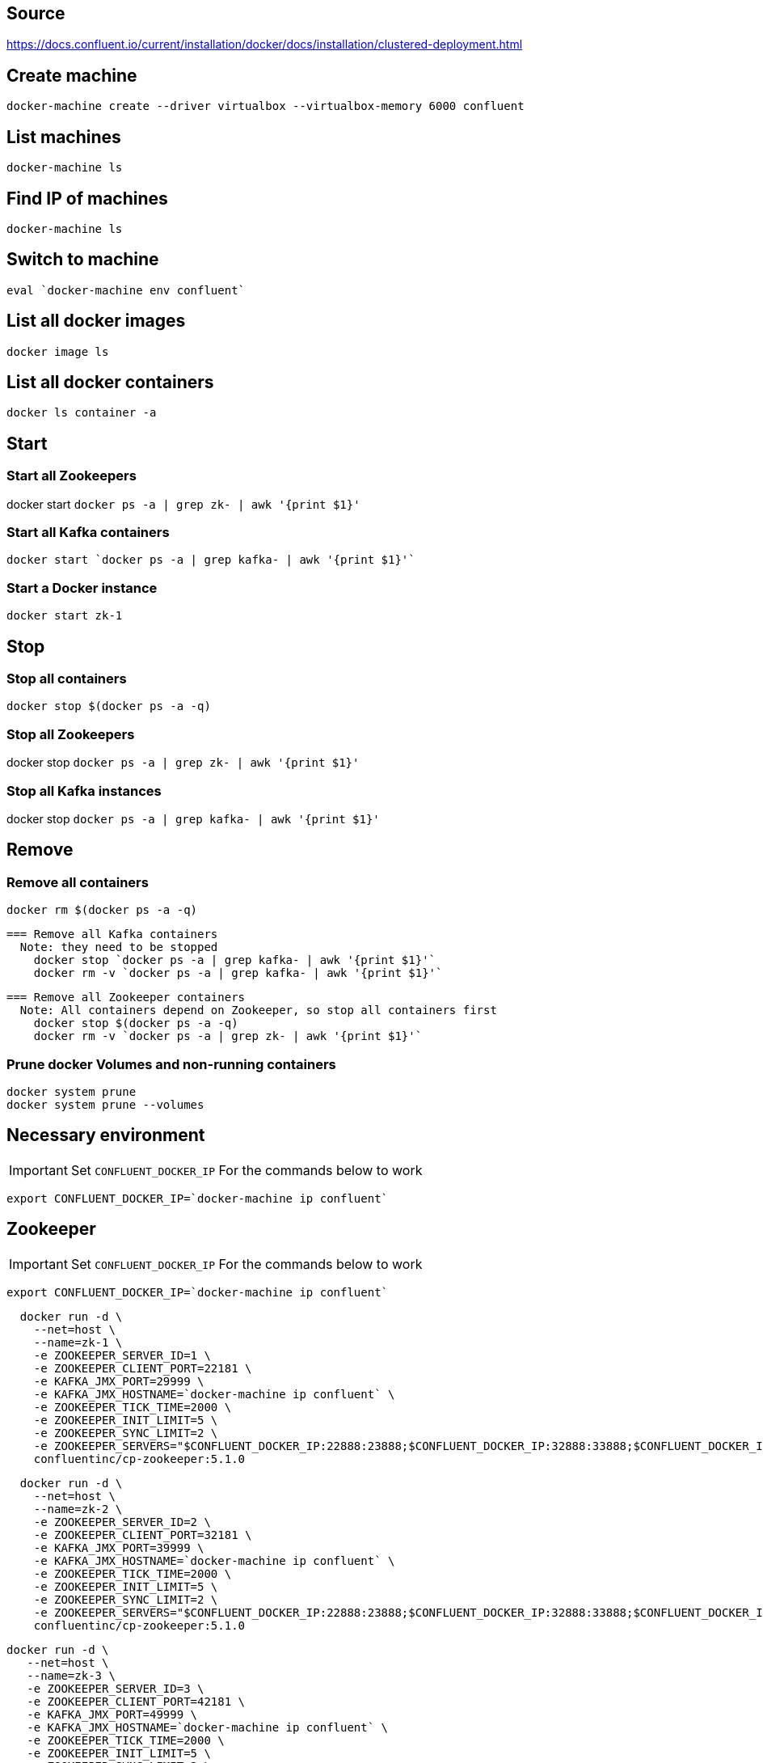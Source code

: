 == Source
https://docs.confluent.io/current/installation/docker/docs/installation/clustered-deployment.html

== Create machine
  docker-machine create --driver virtualbox --virtualbox-memory 6000 confluent

== List machines
  docker-machine ls

== Find IP of machines
  docker-machine ls

== Switch to machine
  eval `docker-machine env confluent`

== List all docker images
  docker image ls

== List all docker containers
  docker ls container -a

// -------------------------------

== Start ==
=== Start all Zookeepers
docker start `docker ps -a | grep zk- | awk '{print $1}'`

=== Start all Kafka containers
  docker start `docker ps -a | grep kafka- | awk '{print $1}'`

=== Start a Docker instance
  docker start zk-1

// -------------------------------

== Stop ==
=== Stop all containers
  docker stop $(docker ps -a -q)

=== Stop all Zookeepers
docker stop `docker ps -a | grep zk- | awk '{print $1}'`

=== Stop all Kafka instances
docker stop `docker ps -a | grep kafka- | awk '{print $1}'`

// -------------------------------

== Remove ==
=== Remove all containers
  docker rm $(docker ps -a -q)

  === Remove all Kafka containers
    Note: they need to be stopped
      docker stop `docker ps -a | grep kafka- | awk '{print $1}'`
      docker rm -v `docker ps -a | grep kafka- | awk '{print $1}'`

  === Remove all Zookeeper containers
    Note: All containers depend on Zookeeper, so stop all containers first
      docker stop $(docker ps -a -q)
      docker rm -v `docker ps -a | grep zk- | awk '{print $1}'`

=== Prune docker Volumes and non-running containers
  docker system prune
  docker system prune --volumes

// -------------------------------

== Necessary environment
IMPORTANT: Set `CONFLUENT_DOCKER_IP` For the commands below to work

`export CONFLUENT_DOCKER_IP=`docker-machine ip confluent``

== Zookeeper

IMPORTANT: Set `CONFLUENT_DOCKER_IP` For the commands below to work

`export CONFLUENT_DOCKER_IP=`docker-machine ip confluent``
....
  docker run -d \
    --net=host \
    --name=zk-1 \
    -e ZOOKEEPER_SERVER_ID=1 \
    -e ZOOKEEPER_CLIENT_PORT=22181 \
    -e KAFKA_JMX_PORT=29999 \
    -e KAFKA_JMX_HOSTNAME=`docker-machine ip confluent` \
    -e ZOOKEEPER_TICK_TIME=2000 \
    -e ZOOKEEPER_INIT_LIMIT=5 \
    -e ZOOKEEPER_SYNC_LIMIT=2 \
    -e ZOOKEEPER_SERVERS="$CONFLUENT_DOCKER_IP:22888:23888;$CONFLUENT_DOCKER_IP:32888:33888;$CONFLUENT_DOCKER_IP:42888:43888" \
    confluentinc/cp-zookeeper:5.1.0
....
....
  docker run -d \
    --net=host \
    --name=zk-2 \
    -e ZOOKEEPER_SERVER_ID=2 \
    -e ZOOKEEPER_CLIENT_PORT=32181 \
    -e KAFKA_JMX_PORT=39999 \
    -e KAFKA_JMX_HOSTNAME=`docker-machine ip confluent` \
    -e ZOOKEEPER_TICK_TIME=2000 \
    -e ZOOKEEPER_INIT_LIMIT=5 \
    -e ZOOKEEPER_SYNC_LIMIT=2 \
    -e ZOOKEEPER_SERVERS="$CONFLUENT_DOCKER_IP:22888:23888;$CONFLUENT_DOCKER_IP:32888:33888;$CONFLUENT_DOCKER_IP:42888:43888" \
    confluentinc/cp-zookeeper:5.1.0
....
....
docker run -d \
   --net=host \
   --name=zk-3 \
   -e ZOOKEEPER_SERVER_ID=3 \
   -e ZOOKEEPER_CLIENT_PORT=42181 \
   -e KAFKA_JMX_PORT=49999 \
   -e KAFKA_JMX_HOSTNAME=`docker-machine ip confluent` \
   -e ZOOKEEPER_TICK_TIME=2000 \
   -e ZOOKEEPER_INIT_LIMIT=5 \
   -e ZOOKEEPER_SYNC_LIMIT=2 \
   -e ZOOKEEPER_SERVERS="$CONFLUENT_DOCKER_IP:22888:23888;$CONFLUENT_DOCKER_IP:32888:33888;$CONFLUENT_DOCKER_IP:42888:43888" \
   confluentinc/cp-zookeeper:5.1.0
....
=== Check ZooKeeper

....
for i in 22181 32181 42181; do
  docker run --net=host --rm confluentinc/cp-zookeeper:5.1.0 bash -c "echo stat | nc localhost $i | grep Mode"
done
....
//-------------------------------------------------

== Kafka

IMPORTANT: Set `CONFLUENT_DOCKER_IP` For the commands below to work

`export CONFLUENT_DOCKER_IP=`docker-machine ip confluent``
....
  docker run -d \
    --net=host \
    --name=kafka-1 \
    -e KAFKA_JMX_PORT=60001 \
    -e KAFKA_JMX_HOSTNAME=`docker-machine ip confluent` \
    -e KAFKA_ZOOKEEPER_CONNECT=$CONFLUENT_DOCKER_IP:22181,$CONFLUENT_DOCKER_IP:32181,$CONFLUENT_DOCKER_IP:42181 \
    -e KAFKA_ADVERTISED_LISTENERS=PLAINTEXT://$CONFLUENT_DOCKER_IP:29092 \
    -e KAFKA_MIN_INSYNC_REPLICAS=2 \
    -e KAFKA_AUTO_CREATE_TOPICS_ENABLE=false \
    -e KAFKA_CONFLUENT_SUPPORT_METRICS_ENABLE=false \
    confluentinc/cp-kafka:5.1.0
....
....
docker run -d \
  --net=host \
  --name=kafka-2 \
  -e KAFKA_JMX_PORT=60002 \
  -e KAFKA_JMX_HOSTNAME=`docker-machine ip confluent` \
  -e KAFKA_ZOOKEEPER_CONNECT=$CONFLUENT_DOCKER_IP:22181,$CONFLUENT_DOCKER_IP:32181,$CONFLUENT_DOCKER_IP:42181 \
  -e KAFKA_ADVERTISED_LISTENERS=PLAINTEXT://$CONFLUENT_DOCKER_IP:39092 \
  -e KAFKA_MIN_INSYNC_REPLICAS=2 \
  -e KAFKA_AUTO_CREATE_TOPICS_ENABLE=false \
  -e KAFKA_CONFLUENT_SUPPORT_METRICS_ENABLE=false \
  confluentinc/cp-kafka:5.1.0
....
....
  docker run -d \
    --net=host \
    --name=kafka-3 \
    -e KAFKA_JMX_PORT=60003 \
    -e KAFKA_JMX_HOSTNAME=`docker-machine ip confluent` \
    -e KAFKA_ZOOKEEPER_CONNECT=$CONFLUENT_DOCKER_IP:22181,$CONFLUENT_DOCKER_IP:32181,$CONFLUENT_DOCKER_IP:42181 \
    -e KAFKA_ADVERTISED_LISTENERS=PLAINTEXT://$CONFLUENT_DOCKER_IP:49092 \
    -e KAFKA_MIN_INSYNC_REPLICAS=2 \
    -e KAFKA_AUTO_CREATE_TOPICS_ENABLE=false \
    -e KAFKA_CONFLUENT_SUPPORT_METRICS_ENABLE=false \
    confluentinc/cp-kafka:5.1.0
....
//-------------------------------------------------

== Schema Registry

IMPORTANT: Set `CONFLUENT_DOCKER_IP` For the commands below to work

`export CONFLUENT_DOCKER_IP=`docker-machine ip confluent``
....
  docker run -d \
    --net=host \
    --name=schema-registry \
    -e SCHEMA_REGISTRY_KAFKASTORE_CONNECTION_URL=$CONFLUENT_DOCKER_IP:22181,$CONFLUENT_DOCKER_IP:32181,$CONFLUENT_DOCKER_IP:42181 \
    -e SCHEMA_REGISTRY_HOST_NAME=`docker-machine ip confluent` \
    -e SCHEMA_REGISTRY_LISTENERS=http://0.0.0.0:8081 \
    confluentinc/cp-schema-registry:5.1.0
....
=== Test Schema Registry
  docker logs schema-registry

//-------------------------------------------------

== Kafka Manager

IMPORTANT: Set `CONFLUENT_DOCKER_IP` For the commands below to work

`export CONFLUENT_DOCKER_IP=`docker-machine ip confluent``
....
docker run -d \
  --net=host \
  --name=kafka-manager \
  -p 9000:9000 \
  -e KM_VERSION=1.3.3.18 \
  -e ZK_HOSTS="$CONFLUENT_DOCKER_IP:22181,$CONFLUENT_DOCKER_IP:32181,$CONFLUENT_DOCKER_IP:42181" \
  -e APPLICATION_SECRET=soincrediblyseecret \
  sheepkiller/kafka-manager
....
=== Adding the Cluster
....
Cluster-name: kafka-docker
Cluster Zookeeper Hosts: 192.168.99.100:22181,192.168.99.100:32181,192.168.99.100:42181
Enable JMX Polling...: Check
brokerViewThreadPoolSize: 2
offsetCacheThreadPoolSize: 2
kafkaAdminClientThreadPoolSize: 2
....
//-------------------------------------------------

== Topics

=== Create a Topic

IMPORTANT: SET ENV BELOW

 TEST_TOPIC_NAME=foo

....
docker run \
  --net=host \
  --rm \
  confluentinc/cp-kafka:5.1.0 \
  kafka-topics --create \
    --topic $TEST_TOPIC_NAME \
    --partitions 1 \
    --replication-factor 3 \
    --if-not-exists \
    --config min.insync.replicas=2 \
    --zookeeper localhost:32181
....

=== List Topics
....
docker run \
    --net=host \
    --rm \
    confluentinc/cp-kafka:5.1.0 \
    kafka-topics --list --zookeeper localhost:32181
....
=== Describe Topic
....
docker run \
    --net=host \
    --rm \
    confluentinc/cp-kafka:5.1.0 \
    kafka-topics --describe --topic $TEST_TOPIC_NAME --zookeeper localhost:32181
....
=== Generate Data to Topic
....
docker run \
  --net=host \
  --rm confluentinc/cp-kafka:5.1.0 \
  bash -c "seq 42 | kafka-console-producer --broker-list localhost:29092 --topic $TEST_TOPIC_NAME && echo 'Produced 42 messages.'"
....
=== Receive Data
....
docker run \
 --net=host \
 --rm \
 confluentinc/cp-kafka:5.0.1 \
 kafka-console-consumer --bootstrap-server localhost:29092 --topic $TEST_TOPIC_NAME --from-beginning --max-messages 42
....
== Run interactive shell
== FEL

=== Fel 1
 [2018-12-17 07:31:03,995] INFO [ReplicaFetcher replicaId=1008, leaderId=1007, fetcherId=0] Retrying leaderEpoch request for partition __consumer_offsets-32 as the leader reported an error: UNKNOWN_SERVER_ERROR (kafka.server.ReplicaFetcherThread)

* Löste sig när jag uppdaterade image till 5.1.0





=== När jag auto-skapade ett topic fick jag detta på klientsidan
....
2018-12-18 09:07:43 DEBUG FetchSessionHandler:421 - [Consumer clientId=consumer-1, groupId=autocreateconsumer2] Node 1001 sent an incremental fetch response for session 1403653342 with 0 response partition(s), 1 implied partition(s)
2018-12-18 09:07:43 DEBUG Fetcher:898 - [Consumer clientId=consumer-1, groupId=autocreateconsumer2] Added READ_UNCOMMITTED fetch request for partition non-existent-topic2-0 at offset 229 to node 192.168.99.100:29092 (id: 1001 rack: null)
2018-12-18 09:07:43 DEBUG FetchSessionHandler:250 - [Consumer clientId=consumer-1, groupId=autocreateconsumer2] Built incremental fetch (sessionId=1403653342, epoch=729) for node 1001. Added 0 partition(s), altered 0 partition(s), removed 0 partition(s) out of 1 partition(s)
2018-12-18 09:07:43 DEBUG Fetcher:218 - [Consumer clientId=consumer-1, groupId=autocreateconsumer2] Sending READ_UNCOMMITTED IncrementalFetchRequest(toSend=(), toForget=(), implied=(non-existent-topic2-0)) to broker 192.168.99.100:29092 (id: 1001 rack: null)
2018-12-18 09:07:43 DEBUG FetchSessionHandler:421 - [Consumer clientId=consumer-1, groupId=autocreateconsumer2] Node 1001 sent an incremental fetch response for session 1403653342 with 0 response partition(s), 1 implied partition(s)
2018-12-18 09:07:43 DEBUG Fetcher:898 - [Consumer clientId=consumer-1, groupId=autocreateconsumer2] Added READ_UNCOMMITTED fetch request for partition non-existent-topic2-0 at offset 229 to node 192.168.99.100:29092 (id: 1001 rack: null)
2018-12-18 09:07:43 DEBUG FetchSessionHandler:250 - [Consumer clientId=consumer-1, groupId=autocreateconsumer2] Built incremental fetch (sessionId=1403653342, epoch=730) for node 1001. Added 0 partition(s), altered 0 partition(s), removed 0 partition(s) out of 1 partition(s)
2018-12-18 09:07:43 DEBUG Fetcher:218 - [Consumer clientId=consumer-1, groupId=autocreateconsumer2] Sending READ_UNCOMMITTED IncrementalFetchRequest(toSend=(), toForget=(), implied=(non-existent-topic2-0)) to broker 192.168.99.100:29092 (id: 1001 rack: null)
2018-12-18 09:07:44 DEBUG FetchSessionHandler:421 - [Consumer clientId=consumer-1, groupId=autocreateconsumer2] Node 1001 sent an incremental fetch response for session 1403653342 with 0 response partition(s), 1 implied partition(s)
2018-12-18 09:07:44 DEBUG Fetcher:898 - [Consumer clientId=consumer-1, groupId=autocreateconsumer2] Added READ_UNCOMMITTED fetch request for partition non-existent-topic2-0 at offset 229 to node 192.168.99.100:29092 (id: 1001 rack: null)
2018-12-18 09:07:44 DEBUG FetchSessionHandler:250 - [Consumer clientId=consumer-1, groupId=autocreateconsumer2] Built incremental fetch (sessionId=1403653342, epoch=731) for node 1001. Added 0 partition(s), altered 0 partition(s), removed 0 partition(s) out of 1 partition(s)
2018-12-18 09:07:44 DEBUG Fetcher:218 - [Consumer clientId=consumer-1, groupId=autocreateconsumer2] Sending READ_UNCOMMITTED IncrementalFetchRequest(toSend=(), toForget=(), implied=(non-existent-topic2-0)) to broker 192.168.99.100:29092 (id: 1001 rack: null)
....
==== Lösning
Kolla fetch request. Det görs till sista offset i Topicet (229)

Lägg till följande i consumern:
....
props.put(ConsumerConfig.AUTO_OFFSET_RESET_CONFIG, "earliest");
props.put("group.id", "dynamic-" + System.currentTimeMillis());
Note: Båda behövs för att få meddelanden från början
....

Annars ser man:

 2018-12-18 10:29:31 INFO  org.apache.kafka.clients.consumer.internals.Fetcher:583 - [Consumer clientId=consumer-1, groupId=dynamic-1545125368172] Resetting offset for partition everything-topic-0 to offset 90.

Notera offset 90, det fanns 90 meddelanden på topicet


== Fel 2

 [2018-12-19 07:31:09,642] WARN [Producer clientId=producer-1] 1 partitions have leader brokers without a matching listener, including [__confluent.support.metrics-0] (org.apache.kafka.clients.NetworkClient)

== Fel 3
 $ docker-machine env confluent
 Error checking TLS connection: Host is not running

=== Lösning
Körde

 $ docker-machine restart confluent

När jag körde

 $ docker-machine ls
 NAME        ACTIVE   DRIVER       STATE     URL   SWARM   DOCKER    ERRORS
 confluent   -        virtualbox   Stopped                 Unknown

Så står det iofs att "STATE" är "Stopped". Kanske räcker det med 'start' istället för 'restart' i
docker-machine-kommandot

== Fel 3
När man kör

 $ docker-machine create --driver virtualbox --virtualbox-memory 6000 confluent

får man

 ...
 ubuntu 18.04 "VBoxManage not found. Make sure VirtualBox is installed and VBoxManage is in the path"
 ...

Lösning:

Laddade hem docker-machine från
https://github.com/docker/machine/releases/tag/v0.16.0
Döpte om, chmoddade och kopierade in till rätt ställe

 $ chmod 755 docker-machine-Linux-x86_64
 $ sudo mv docker-machine-Linux-x86_64 /usr/local/bin/docker-machine

Nu funkade docker-machine create-kommandot!!